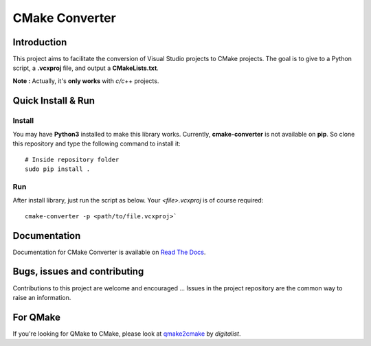 CMake Converter
===============

.. image:: https://travis-ci.org/algorys/cmakeconverter.svg?branch=develop
    :target: https://travis-ci.org/algorys/cmakeconverter
.. image:: https://landscape.io/github/algorys/cmakeconverter/develop/landscape.svg?style=flat
   :target: https://landscape.io/github/algorys/cmakeconverter/develop
   :alt: Code Health
.. image:: https://coveralls.io/repos/github/algorys/cmakeconverter/badge.svg?branch=develop
   :target: https://coveralls.io/github/algorys/cmakeconverter?branch=develop
.. image:: http://readthedocs.org/projects/cmakeconverter/badge/?version=latest
   :target: http://cmakeconverter.readthedocs.io/en/latest/?badge=latest
   :alt: Documentation Status
.. image:: https://badge.fury.io/py/cmake_converter.svg
   :target: https://badge.fury.io/py/cmake_converter
   :alt: Most recent PyPi version
.. image:: https://img.shields.io/badge/License-AGPL%20v3-blue.svg
   :target: http://www.gnu.org/licenses/agpl-3.0
   :alt: License AGPL v3

Introduction
------------

This project aims to facilitate the conversion of Visual Studio projects to CMake projects. The goal is to give to a Python script, a **.vcxproj** file, and output a **CMakeLists.txt**.

**Note :** Actually, it's **only works** with `c/c++` projects.

Quick Install & Run
-------------------

Install
~~~~~~~

You may have **Python3** installed to make this library works. Currently, **cmake-converter** is not available on **pip**.
So clone this repository and type the following command to install it::

    # Inside repository folder
    sudo pip install .

Run
~~~

After install library, just run the script as below. Your `<file>.vcxproj` is of course required::

    cmake-converter -p <path/to/file.vcxproj>`

Documentation
-------------

Documentation for CMake Converter is available on `Read The Docs <http://cmakeconverter.readthedocs.io/en/develop>`_.

Bugs, issues and contributing
-----------------------------

Contributions to this project are welcome and encouraged ... 
Issues in the project repository are the common way to raise an information.

For QMake
---------

If you're looking for QMake to CMake, please look at `qmake2cmake <https://github.com/digitalist/qmake2cmake>`_ by *digitalist*.
